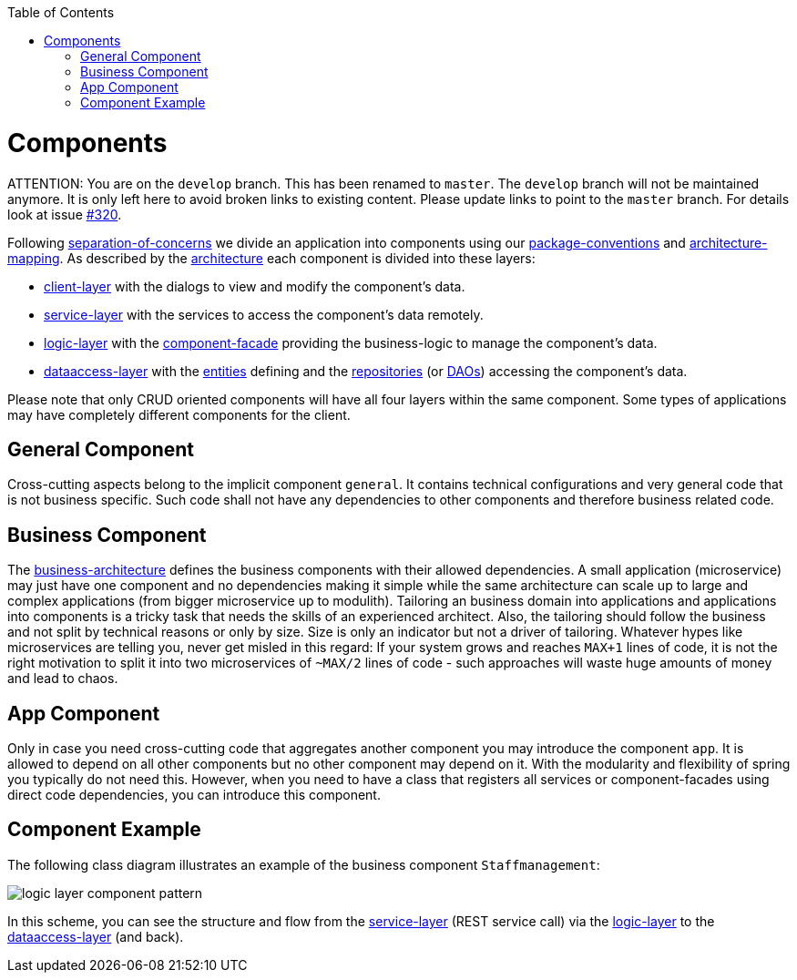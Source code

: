 :toc: macro
toc::[]

= Components

ATTENTION: You are on the `develop` branch.
This has been renamed to `master`.
The `develop` branch will not be maintained anymore.
It is only left here to avoid broken links to existing content.
Please update links to point to the `master` branch.
For details look at issue https://github.com/devonfw/devon4j/issues/320[#320].

Following link:architecture.asciidoc#architecture-principles[separation-of-concerns] we divide an application into components using our link:coding-conventions.asciidoc#packages[package-conventions] and link:coding-conventions.asciidoc#architecture-mapping[architecture-mapping].
As described by the link:architecture.asciidoc[architecture] each component is divided into these layers:

* link:guide-client-layer.asciidoc[client-layer] with the dialogs to view and modify the component's data.
* link:guide-service-layer.asciidoc[service-layer] with the services to access the component's data remotely.
* link:guide-logic-layer.asciidoc[logic-layer] with the link:guide-component-facade.asciidoc[component-facade] providing the business-logic to manage the component's data.
* link:guide-dataaccess-layer.asciidoc[dataaccess-layer] with the link:guide-jpa.asciidoc#entity[entities] defining and the link:guide-repository.asciidoc[repositories] (or link:guide-dao.asciidoc[DAOs]) accessing the component's data.

Please note that only CRUD oriented components will have all four layers within the same component.
Some types of applications may have completely different components for the client.

== General Component
Cross-cutting aspects belong to the implicit component `general`. It contains technical configurations and very general code that is not business specific. Such code shall not have any dependencies to other components and therefore business related code.

== Business Component
The link:architecture.asciidoc#business-architecture[business-architecture] defines the business components with their allowed dependencies. A small application (microservice) may just have one component and no dependencies making it simple while the same architecture can scale up to large and complex applications (from bigger microservice up to modulith).
Tailoring an business domain into applications and applications into components is a tricky task that needs the skills of an experienced architect.
Also, the tailoring should follow the business and not split by technical reasons or only by size.
Size is only an indicator but not a driver of tailoring.
Whatever hypes like microservices are telling you, never get misled in this regard:
If your system grows and reaches `MAX+1` lines of code, it is not the right motivation to split it into two microservices of `~MAX/2` lines of code - such approaches will waste huge amounts of money and lead to chaos.

== App Component
Only in case you need cross-cutting code that aggregates another component you may introduce the component `app`.
It is allowed to depend on all other components but no other component may depend on it.
With the modularity and flexibility of spring you typically do not need this.
However, when you need to have a class that registers all services or component-facades using direct code dependencies, you can introduce this component.

== Component Example
The following class diagram illustrates an example of the business component `Staffmanagement`:

image::images/guide-logic-layer.png["logic layer component pattern",scaledwidth="80%",align="center"]

In this scheme, you can see the structure and flow from the link:guide-service-layer.asciidoc[service-layer] (REST service call) via the link:guide-logic-layer.asciidoc[logic-layer] to the link:guide-dataaccess-layer.asciidoc[dataaccess-layer] (and back).
